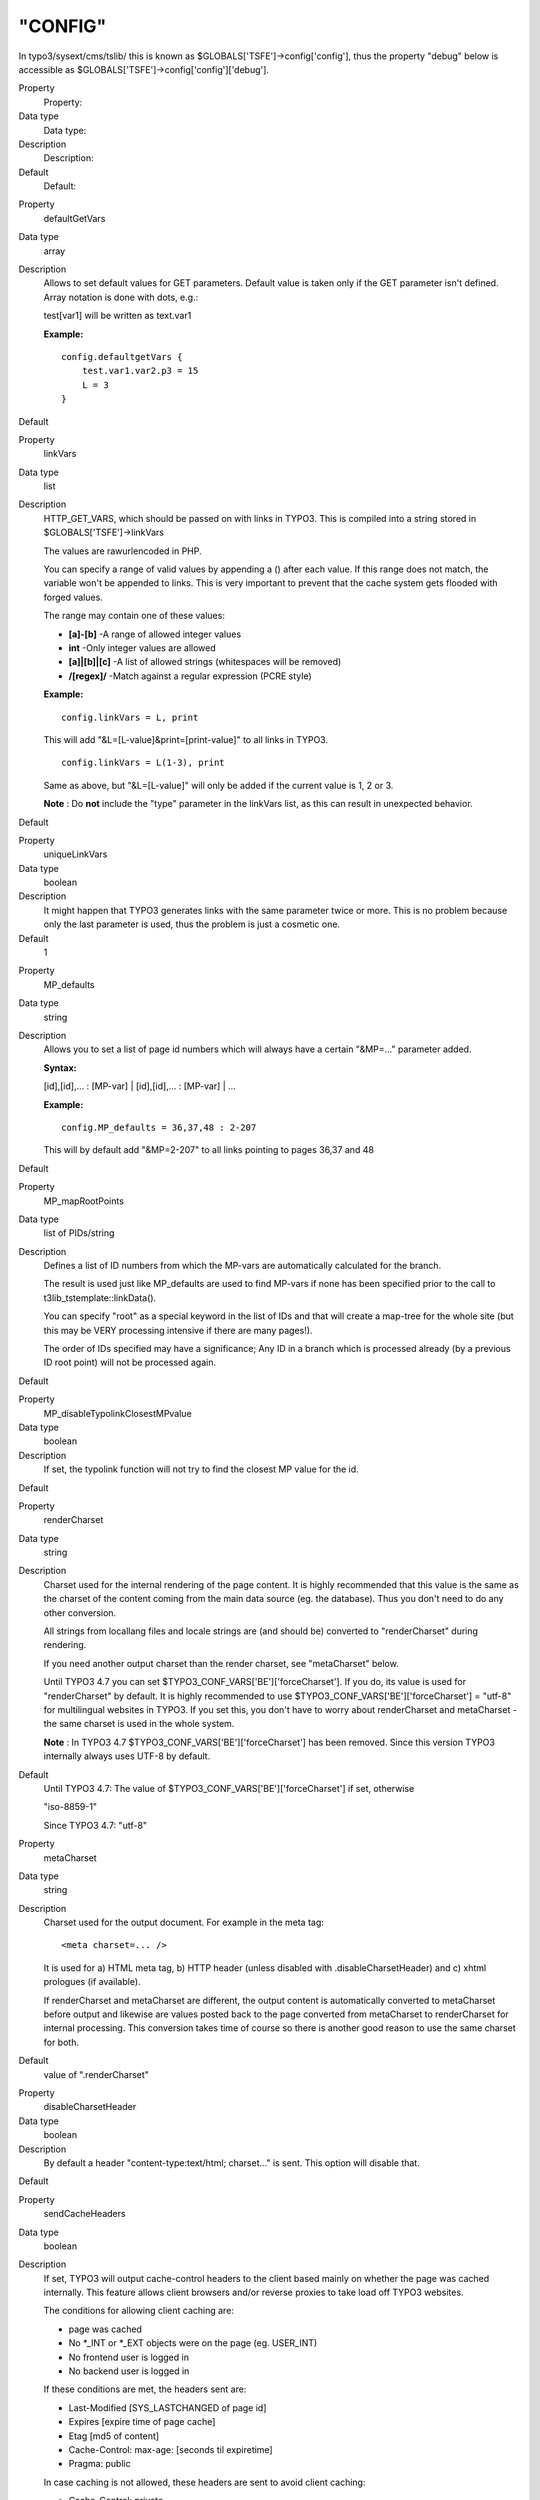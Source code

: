﻿

.. ==================================================
.. FOR YOUR INFORMATION
.. --------------------------------------------------
.. -*- coding: utf-8 -*- with BOM.

.. ==================================================
.. DEFINE SOME TEXTROLES
.. --------------------------------------------------
.. role::   underline
.. role::   typoscript(code)
.. role::   ts(typoscript)
   :class:  typoscript
.. role::   php(code)


"CONFIG"
^^^^^^^^

In typo3/sysext/cms/tslib/ this is known as
$GLOBALS['TSFE']->config['config'], thus the property "debug" below is
accessible as $GLOBALS['TSFE']->config['config']['debug'].

.. ### BEGIN~OF~TABLE ###

.. container:: table-row

   Property
         Property:
   
   Data type
         Data type:
   
   Description
         Description:
   
   Default
         Default:


.. container:: table-row

   Property
         defaultGetVars
   
   Data type
         array
   
   Description
         Allows to set default values for GET parameters. Default value is
         taken only if the GET parameter isn't defined. Array notation is done
         with dots, e.g.:
         
         test[var1] will be written as text.var1
         
         **Example:**
         
         ::
         
            config.defaultgetVars {
                test.var1.var2.p3 = 15
                L = 3
            }
   
   Default


.. container:: table-row

   Property
         linkVars
   
   Data type
         list
   
   Description
         HTTP\_GET\_VARS, which should be passed on with links in TYPO3. This
         is compiled into a string stored in $GLOBALS['TSFE']->linkVars
         
         The values are rawurlencoded in PHP.
         
         You can specify a range of valid values by appending a () after each
         value. If this range does not match, the variable won't be appended to
         links. This is very important to prevent that the cache system gets
         flooded with forged values.
         
         The range may contain one of these values:
         
         - **[a]-[b]** -A range of allowed integer values
         
         - **int** -Only integer values are allowed
         
         - **[a]\|[b]\|[c]** -A list of allowed strings (whitespaces will be
           removed)
         
         - **/[regex]/** -Match against a regular expression (PCRE style)
         
         **Example:**
         
         ::
         
            config.linkVars = L, print
         
         This will add "&L=[L-value]&print=[print-value]" to all links in
         TYPO3.
         
         ::
         
            config.linkVars = L(1-3), print
         
         Same as above, but "&L=[L-value]" will only be added if the current
         value is 1, 2 or 3.
         
         **Note** : Do  **not** include the "type" parameter in the linkVars
         list, as this can result in unexpected behavior.
   
   Default


.. container:: table-row

   Property
         uniqueLinkVars
   
   Data type
         boolean
   
   Description
         It might happen that TYPO3 generates links with the same parameter
         twice or more. This is no problem because only the last parameter is
         used, thus the problem is just a cosmetic one.
   
   Default
         1


.. container:: table-row

   Property
         MP\_defaults
   
   Data type
         string
   
   Description
         Allows you to set a list of page id numbers which will always have a
         certain "&MP=..." parameter added.
         
         **Syntax:**
         
         [id],[id],... : [MP-var] \| [id],[id],... : [MP-var] \| ...
         
         **Example:**
         
         ::
         
            config.MP_defaults = 36,37,48 : 2-207
         
         This will by default add "&MP=2-207" to all links pointing to pages
         36,37 and 48
   
   Default


.. container:: table-row

   Property
         MP\_mapRootPoints
   
   Data type
         list of PIDs/string
   
   Description
         Defines a list of ID numbers from which the MP-vars are automatically
         calculated for the branch.
         
         The result is used just like MP\_defaults are used to find MP-vars if
         none has been specified prior to the call to
         t3lib\_tstemplate::linkData().
         
         You can specify "root" as a special keyword in the list of IDs and
         that will create a map-tree for the whole site (but this may be VERY
         processing intensive if there are many pages!).
         
         The order of IDs specified may have a significance; Any ID in a branch
         which is processed already (by a previous ID root point) will not be
         processed again.
   
   Default


.. container:: table-row

   Property
         MP\_disableTypolinkClosestMPvalue
   
   Data type
         boolean
   
   Description
         If set, the typolink function will not try to find the closest MP
         value for the id.
   
   Default


.. container:: table-row

   Property
         renderCharset
   
   Data type
         string
   
   Description
         Charset used for the internal rendering of the page content. It is
         highly recommended that this value is the same as the charset of the
         content coming from the main data source (eg. the database). Thus you
         don't need to do any other conversion.
         
         All strings from locallang files and locale strings are (and should
         be) converted to "renderCharset" during rendering.
         
         If you need another output charset than the render charset, see
         "metaCharset" below.
         
         Until TYPO3 4.7 you can set $TYPO3\_CONF\_VARS['BE']['forceCharset'].
         If you do, its value is used for "renderCharset" by default. It is
         highly recommended to use $TYPO3\_CONF\_VARS['BE']['forceCharset'] =
         "utf-8" for multilingual websites in TYPO3. If you set this, you don't
         have to worry about renderCharset and metaCharset - the same charset
         is used in the whole system.
         
         **Note** : In TYPO3 4.7 $TYPO3\_CONF\_VARS['BE']['forceCharset'] has
         been removed. Since this version TYPO3 internally always uses UTF-8 by
         default.
   
   Default
         Until TYPO3 4.7: The value of $TYPO3\_CONF\_VARS['BE']['forceCharset']
         if set, otherwise
         
         "iso-8859-1"
         
         Since TYPO3 4.7: "utf-8"


.. container:: table-row

   Property
         metaCharset
   
   Data type
         string
   
   Description
         Charset used for the output document. For example in the meta tag:
         
         ::
         
            <meta charset=... />
         
         It is used for a) HTML meta tag, b) HTTP header (unless disabled with
         .disableCharsetHeader) and c) xhtml prologues (if available).
         
         If renderCharset and metaCharset are different, the output content is
         automatically converted to metaCharset before output and likewise are
         values posted back to the page converted from metaCharset to
         renderCharset for internal processing. This conversion takes time of
         course so there is another good reason to use the same charset for
         both.
   
   Default
         value of ".renderCharset"


.. container:: table-row

   Property
         disableCharsetHeader
   
   Data type
         boolean
   
   Description
         By default a header "content-type:text/html; charset..." is sent. This
         option will disable that.
   
   Default


.. container:: table-row

   Property
         sendCacheHeaders
   
   Data type
         boolean
   
   Description
         If set, TYPO3 will output cache-control headers to the client based
         mainly on whether the page was cached internally. This feature allows
         client browsers and/or reverse proxies to take load off TYPO3
         websites.
         
         The conditions for allowing client caching are:
         
         - page was cached
         
         - No \*\_INT or \*\_EXT objects were on the page (eg. USER\_INT)
         
         - No frontend user is logged in
         
         - No backend user is logged in
         
         If these conditions are met, the headers sent are:
         
         - Last-Modified [SYS\_LASTCHANGED of page id]
         
         - Expires [expire time of page cache]
         
         - Etag [md5 of content]
         
         - Cache-Control: max-age: [seconds til expiretime]
         
         - Pragma: public
         
         In case caching is not allowed, these headers are sent to avoid client
         caching:
         
         - Cache-Control: private
         
         Notice that enabling the browser caches means you have to consider how
         log files are written. Because when a page is cached on the client it
         will not invoke a request to the webserver, thus not writing the
         request to the log. There should be ways to circumvent these problems
         but they are outside the domain of TYPO3 in any case.
         
         **Tip:** Enabling cache-control headers might confuse editors seeing
         old content served from the browser cache. "Shift-Reload" will bypass
         both browser- and reverse-proxy caches and even make TYPO3 regenerate
         the page. Teach them that trick!
         
         Thanks to Ole Tange, www.forbrug.dk for co-authoring this feature.
   
   Default


.. container:: table-row

   Property
         sendCacheHeaders\_onlyWhenLoginDeniedInBranch
   
   Data type
         boolean
   
   Description
         If this is set, then cache-control headers allowing client caching is
         sent only if user-logins are disabled for the branch. This feature
         makes it easier to manage client caching on sites where you have a
         mixture of static pages and dynamic sections with user logins.
         
         The background problem is this: In TYPO3 the same URL can show
         different content depending on whether a user is logged in or not. If
         a user is logged in, cache-headers will never allow client caching.
         But if the same URL was visited without a login prior to the login
         (allowing caching) the user will still see the page from cache when
         logged in (and so thinks he is not logged in anyway)! The only general
         way to prevent this is to have a different URL for pages when users
         are logged in (which the extension "realurl" can accomplish).
         
         Another way to solve the problem is using this option in combination
         with disabling and enabling logins in various sections of the site. In
         the page records ("Advanced" page types) you can disable frontend user
         logins for branches of the page tree. Since many sites only needs the
         login in a certain branch of the page tree, disabling it in all other
         branches makes it much easier to use cache-headers in combination with
         logins; Cache-headers should simply be sent when logins are not
         allowed and never be send when logins are allowed! Then there will
         never be problems with logins and same-URLs.
   
   Default


.. container:: table-row

   Property
         additionalHeaders
   
   Data type
         strings divided by "\|"
   
   Description
         This property can be used to define additional HTTP headers. Separate
         each header with a vertical line "\|".
         
         **Examples:**
         
         Content-type: text/vnd.wap.wml
         
         (this will send a content-header for a WAP-site)
         
         Content-type: image/gif \| Expires: Mon, 25 Jul 2011 05:00:00 GMT
         
         (this will send a content-header for a GIF-file and an Expires header)
         
         Location: www.typo3.com
         
         (This redirects the page to `www.typo3.com <http://www.typo3.com/>`_ )
         
         By default TYPO3 sends a "Content-Type" header with the defined
         encoding, unless this is disabled using config.disableCharsetHeader
         (see above). It then sends cache headers, if configured (see above).
         Then come the additional headers, plus finally a "Content-Length"
         header, if enabled (see below).
   
   Default


.. container:: table-row

   Property
         enableContentLengthHeader
   
   Data type
         boolean
   
   Description
         If set, a header "content-length: [bytes of content]" is sent.
         
         If a PHP\_SCRIPT\_EXT object is detected on the page or if the Backend
         user is logged in, this is disabled. The reason is that the content
         length header cannot include the length of these objects and the
         content-length will cut of the length of the document in some
         browsers.
   
   Default


.. container:: table-row

   Property
         doctype
   
   Data type
         string
   
   Description
         If set, then a document type declaration (and an XML prologue) will be
         generated. The value can either be a complete doctype or one of the
         following keywords:
         
         " **xhtml\_trans** " for the XHTML 1.0 Transitional doctype.
         
         " **xhtml\_frames** " for the XHTML 1.0 Frameset doctype.
         
         " **xhtml\_strict** " for the XHTML 1.0 Strict doctype.
         
         " **xhtml\_basic** " for the XHTML basic doctype.
         
         " **xhtml\_11** " for the XHTML 1.1 doctype.
         
         " **xhtml+rdfa\_10** " for the XHTML+RDFa 1.0 doctype.
         
         " **xhtml\_2** " for the XHTML 2 doctype.
         
         " **html5** " for the HTML5 doctype.
         
         " **none** " for NO doctype at all.
         
         **Note** : In TYPO3 4.4 the keyword for HTML5 was "html\_5". This
         spelling was deprecated since TYPO3 4.5 and has been removed in TYPO3
         4.7.
         
         Note that the keywords also change the way TYPO3 generates some of the
         XHTML tags to ensure valid XML. If you set doctype to a string, then
         you must also set config.xhtmlDoctype(see below).
         
         See "config.htmlTag\_setParams" and "config.htmlTag\_langKey" for more
         details on the effect on the html tag.
         
         Default is the HTML 4 Transitional doctype:
         
         <!DOCTYPE html
         
         PUBLIC "-//W3C//DTD HTML 4.0 Transitional//EN">
   
   Default


.. container:: table-row

   Property
         doctypeSwitch
   
   Data type
         boolean / string
   
   Description
         If set, the order of <?xml...> and <!DOCTYPE...> will be reversed.
         This is needed for MSIE to be standards compliant with XHTML.
         
         **Background:**
         
         By default TYPO3 outputs the XML/DOCTYPE in compliance with the
         standards of XHTML. However a browser like MSIE will still run in
         "quirks-mode" unless the <?xml> and <DOCTYPE> tags are ordered
         opposite. But this breaks CSS validation...
         
         With this option designers can decide for themselves what they want
         then.
         
         If you want to check the compatibility-mode of your webbrowser you can
         do so with a simple JavaScript that can be inserted on a TYPO3 page
         like this:
         
         ::
         
            page.headerData.1 = TEXT
            page.headerData.1.value = <script>alert(document.compatMode);</script>
         
         If your browser has detected the DOCTYPE correctly it will report
         "CSS1Compat"
         
         If you are not running in compliance mode you will get some other
         message. MSIE will report "BackCompat" for instance - this means it
         runs in quirks-mode, supporting all the old "browser-bugs".
   
   Default


.. container:: table-row

   Property
         xhtmlDoctype
   
   Data type
         string
   
   Description
         Sets the document type for the XHTML version of the generated page.
         
         If config.doctype is set to a string then config.xhtmlDoctype must be
         set to one of these keywords:
         
         " **xhtml\_trans** " for XHTML 1.0 Transitional doctype.
         
         " **xhtml\_frames** " for XHTML 1.0 Frameset doctype.
         
         " **xhtml\_strict** " for XHTML 1.0 Strict doctype.
         
         " **xhtml\_basic** " for XHTML basic doctype.
         
         " **xhtml\_11** " for XHTML 1.1 doctype.
         
         " **xhtml\_2** " for XHTML 2 doctype.
         
         This is an example to use MathML 2.0 in an XHTML 1.1 document:
         
         ::
         
            config.doctype (
            <!DOCTYPE html
            PUBLIC "-//W3C//DTD XHTML 1.1 plus MathML 2.0//EN"
            "http://www.w3.org/Math/DTD/mathml2/xhtml-math11-f.dtd">
            )
            config.xhtmlDoctype = xhtml_11
         
         Default:
         
         same as config.doctype if set to a keyword
   
   Default


.. container:: table-row

   Property
         xmlprologue
   
   Data type
         string
   
   Description
         If empty (not set) then the default XML 1.0 prologue is set, when the
         doctype is set to a known keyword (eg xhtml\_11):
         
         ::
         
            <?xml version="1.0" encoding="[config.renderCharset]">
         
         If set to one of the know keywords then a standard prologue will be
         set:
         
         " **xml\_10** "XML 1.0 prologue (see above)
         
         " **xml\_11** "XML 1.1 prologue
         
         If " **none** " then the default XML prologue is not set.
         
         Any other string is used as the XML prologue itself.
   
   Default


.. container:: table-row

   Property
         htmlTag\_setParams
   
   Data type
         string
   
   Description
         Sets the attributes for the <html> tag on the page. If you set
         "config.doctype" to a keyword enabling XHTML then some attributes are
         already set. This property allows you to override any preset
         attributes with your own content if needed.
         
         **Special:** If you set it to "none" then no attributes will be set at
         any event.
         
         **Example:**
         
         ::
         
            config.htmlTag_setParams = xmlns="http://www.w3.org/1999/xhtml" xml:lang="en-US"
   
   Default


.. container:: table-row

   Property
         htmlTag\_stdWrap
   
   Data type
         ->stdWrap
   
   Description
         (Since TYPO3 4.7) Modify the whole <html> tag with stdWrap
         functionality. This can be used to extend or override this tag.
   
   Default


.. container:: table-row

   Property
         namespaces
   
   Data type
         array of strings
   
   Description
         This property enables you to add xml namespaces (xmlns) to the <html>
         tag. This is especially useful if you want to add RDFa or microformats
         to your html.
         
         **Example:**
         
         ::
         
            config.namespaces.dc = http://purl.org/dc/elements/1.1/
            config.namespaces.foaf = http://xmlns.com/foaf/0.1/
         
         This configuration will result in an <html> tag like
         
         ::
         
            <html xmlns:dc="http://purl.org/dc/elements/1.1/" xmlns:foaf="http://xmlns.com/foaf/0.1/">
   
   Default


.. container:: table-row

   Property
         htmlTag\_langKey
   
   Data type
         string
   
   Description
         Allows you to set the language value for the attributes "xml:lang" and
         "lang" in the <html> tag (when using "config.doctype = xhtml\*").
         
         The values must follow the format specified in `IETF RFC 3066
         <http://www.ietf.org/rfc/rfc3066.txt>`_
         
         **Example:**
         
         ::
         
            config.htmlTag_langKey = en-US
   
   Default
         en


.. container:: table-row

   Property
         htmlTag\_dir
   
   Data type
         string
   
   Description
         Sets text direction for whole document (useful for display of Arabic,
         Hebrew pages).
         
         Basically the value becomes the attribute value of "dir" for the
         <html> tag.
         
         **Values:**
         
         rtl = Right-To-Left (for Arabic / Hebrew)
         
         ltr = Left-To-Right (Default for other languages)
         
         **Example:**
         
         ::
         
            config.htmlTag_dir = rtl
   
   Default


.. container:: table-row

   Property
         disableImgBorderAttr
   
   Data type
         boolean
   
   Description
         Returns the 'border' attribute for an <img> tag only if the doctype is
         not xhtml\_strict, xhtml\_11 or xhtml\_2 or if the config parameter
         'disableImgBorderAttr' is not set
   
   Default


.. container:: table-row

   Property
         ATagParams
   
   Data type
         *<A>-params*
   
   Description
         Additional parameters to all links in TYPO3 (excluding menu-links)
         
         **Example:**
         
         To blur links, insert:
         
         ::
         
            onFocus="blurLink(this)"
   
   Default


.. container:: table-row

   Property
         setJS\_openPic
   
   Data type
         boolean
   
   Description
         If set, the openPic JavaScript function is forced to be included
   
   Default


.. container:: table-row

   Property
         setJS\_mouseOver
   
   Data type
         boolean
   
   Description
         If set, the over() and out() JavaScript functions are forced to be
         included
   
   Default


.. container:: table-row

   Property
         removeDefaultJS
   
   Data type
         boolean / string
   
   Description
         If set, the default JavaScript in the header will be removed.
         
         The default JavaScript is the blurLink function and browser detection
         variables.
         
         **Special case:** if the value is " **external** " then the default
         JavaScript is written to a temporary file and included from that file.
         See "inlineStyle2TempFile" below.
         
         Depends on the compatibility mode (see Tools>Install>Update wizard):
         
         *compatibility mode < 4.0: 0*
         
         *compatibility mode >= 4.0: 1*
         
         **Examples:**
         
         ::
         
            config.removeDefaultJS = external
            config.removeDefaultJS = 1
   
   Default


.. container:: table-row

   Property
         removeDefaultCss
   
   Data type
         boolean
   
   Description
         (Since TYPO3 4.6) Remove CSS generated by \_CSS\_DEFAULT\_STYLE
         configuration of extensions.
   
   Default


.. container:: table-row

   Property
         minifyJS
   
   Data type
         boolean
   
   Description
         If set, inline or externalized (see removeDefaultJS above) JavaScript
         will be minified. Minification will remove all excess space and will
         cause faster page loading. Together with removeDefaultJS = external it
         will significantly lower web site traffic.
         
         The default value depends on the compatibility mode (see
         Tools>Install>Update wizard):
         
         *compatibility mode < 4.0: 0*
         
         *compatibility mode >= 4.0: 1*
         
         **Example:**
         
         ::
         
            config.minifyJS = 1
         
         **Note** : JavaScript in external files in the FE will only be
         minified, if a compression handler is registered using
         $GLOBALS['TYPO3\_CONF\_VARS']['FE']['jsCompressHandler'].
         
         **Example:**
         
         ::
         
            $GLOBALS['TYPO3_CONF_VARS']['FE']['jsCompressHandler'] = t3lib_extMgm::extPath($_EXTKEY) . 'Classes/class.tx_myext_jsCompressHandler.php:tx_myext_jsCompressHandler->minifyJs';
         
         **Note:** This property is deprecated and will be removed with TYPO3
         6.0! Use config.compressJs instead.
   
   Default


.. container:: table-row

   Property
         compressJs
   
   Data type
         boolean
   
   Description
         (Since TYPO3 4.6) Enabling this option together with
         $TYPO3\_CONF\_VARS['FE']['compressionLevel'] in the Install Tool
         delivers Frontend JavaScript files using GZIP compression.
         
         This can significantly reduce file sizes of linked JavaScript files
         and thus decrease loading times.
         
         Please note that this requires .htaccess to be adjusted, as otherwise
         the files will not be readable by the user agent. Please see the
         description of $TYPO3\_CONF\_VARS['FE']['compressionLevel'] in the
         Install Tool.
         
         **Example:**
         
         ::
         
            config.compressJs = 1
         
         **Note:** TYPO3 comes with a built-in compression handler, but you can
         also register your own one using
         $GLOBALS['TYPO3\_CONF\_VARS']['FE']['jsCompressHandler'].
         
         **Example:**
         
         ::
         
            $GLOBALS['TYPO3_CONF_VARS']['FE']['jsCompressHandler'] = t3lib_extMgm::extPath($_EXTKEY) . 'Classes/class.tx_myext_jsCompressHandler.php:tx_myext_jsCompressHandler->compressJs';
   
   Default


.. container:: table-row

   Property
         minifyCSS
   
   Data type
         boolean
   
   Description
         Setting this option will activate CSS minification.
         
         **Example:**
         
         ::
         
            config.minifyCSS = 1
         
         **Note** : CSS in external files in the FE will only be minified, if a
         compression handler is registered using
         $GLOBALS['TYPO3\_CONF\_VARS']['FE']['cssCompressHandler'].
         
         **Example:**
         
         ::
         
            $GLOBALS['TYPO3_CONF_VARS']['FE']['cssCompressHandler'] = t3lib_extMgm::extPath($_EXTKEY) . 'Classes/class.tx_myext_cssCompressHandler.php:tx_myext_cssCompressHandler->minifyCss';
         
         **Note:** This property is deprecated and will be removed with TYPO3
         6.0! Use config.compressCss instead.
   
   Default


.. container:: table-row

   Property
         compressCss
   
   Data type
         boolean
   
   Description
         (Since TYPO3 4.6) If set, CSS files will be minified and compressed.
         
         Minification will remove all excess space. The more significant
         compression step (using gzip compression) requires
         $TYPO3\_CONF\_VARS['FE']['compressionLevel'] to be enabled in the
         Install Tool. For this to work you also need to activate the gzip-
         related compressionLevel options in .htaccess, as otherwise the
         compressed files will not be readable by the user agent.
         
         **Example:**
         
         ::
         
            config.compressCss = 1
         
         **Note:** TYPO3 comes with a built-in compression handler, but you can
         also register your own one using
         $GLOBALS['TYPO3\_CONF\_VARS']['FE']['cssCompressHandler'].
         
         **Example:**
         
         ::
         
            $GLOBALS['TYPO3_CONF_VARS']['FE']['cssCompressHandler'] = t3lib_extMgm::extPath($_EXTKEY) . 'Classes/class.tx_myext_cssCompressHandler.php:tx_myext_cssCompressHandler->compressCss';
   
   Default


.. container:: table-row

   Property
         concatenateJsAndCss
   
   Data type
         boolean
   
   Description
         Setting config.concatenateJsAndCss bundles JS and CSS files in the FE.
         
         **Example:**
         
         ::
         
            config.concatenateJsAndCss = 1
         
         **Note** : There are no default concatenation handlers, which could do
         the concatenation. A custom concatenation handler must be provided and
         registered using
         $GLOBALS['TYPO3\_CONF\_VARS']['FE']['concatenateHandler'].
         
         **Example:**
         
         ::
         
            $GLOBALS['TYPO3_CONF_VARS']['FE']['concatenateHandler'] = t3lib_extMgm::extPath($_EXTKEY) . 'Classes/class.tx_myext_concatenateHandler.php:tx_myext_concatenateHandler->concatenateFiles';
         
         **Note:** This property is deprecated and will be removed with TYPO3
         6.0! Use config.concatenateJs and config.concatenateCss instead.
   
   Default
         0


.. container:: table-row

   Property
         concatenateJs
   
   Data type
         boolean
   
   Description
         (Since TYPO3 4.6) Setting config.concatenateJs merges JavaScript files
         referenced in the Frontend together.
         
         **Example:**
         
         ::
         
            config.concatenateJs = 1
         
         **Note:** TYPO3 comes with a built-in concatenation handler, but you
         can also register your own one using
         $GLOBALS['TYPO3\_CONF\_VARS']['FE']['jsConcatenateHandler'].
         
         **Example:**
         
         ::
         
            $GLOBALS['TYPO3_CONF_VARS']['FE']['jsConcatenateHandler'] = t3lib_extMgm::extPath($_EXTKEY) . 'Classes/class.tx_myext_jsConcatenateHandler.php:tx_myext_jsConcatenateHandler->concatenateJs';
   
   Default


.. container:: table-row

   Property
         concatenateCss
   
   Data type
         boolean
   
   Description
         (Since TYPO3 4.6) Setting config.concatenateCss merges Stylesheet
         files referenced in the Frontend together.
         
         **Example:**
         
         ::
         
            config.concatenateCss = 1
         
         **Note:** TYPO3 comes with a built-in concatenation handler, but you
         can also register your own one using
         $GLOBALS['TYPO3\_CONF\_VARS']['FE']['cssConcatenateHandler'].
         
         **Example:**
         
         ::
         
            $GLOBALS['TYPO3_CONF_VARS']['FE']['cssConcatenateHandler'] = t3lib_extMgm::extPath($_EXTKEY) . 'Classes/class.tx_myext_cssConcatenateHandler.php:tx_myext_cssConcatenateHandler->concatenateCss';
   
   Default


.. container:: table-row

   Property
         inlineStyle2TempFile
   
   Data type
         boolean
   
   Description
         If set, the inline styles TYPO3 controls in the core are written to a
         file, typo3temp/stylesheet\_[hashstring].css, and the header will only
         contain the link to the stylesheet.
         
         The file hash is based solely on the content of the styles.
         
         Depends on the compatibility mode (see Tools>Install>Update wizard):
         
         *compatibility mode < 4.0: 0*
         
         *compatibility mode >= 4.0: 1*
         
         **Example:**
         
         ::
         
            config.inlineStyle2TempFile = 1
   
   Default


.. container:: table-row

   Property
         meaningfulTempFilePrefix
   
   Data type
         integer
   
   Description
         If > 0 TYPO3 will try to create a meaningful prefix of the given
         length for the temporary image files.
         
         This works with GIFBUILDER files (using content from the GIFBUILDER
         TEXT objects as a base for the prefix), menus (using the title of the
         menu item) and scaled images (using the original filename base).
   
   Default


.. container:: table-row

   Property
         ftu
   
   Data type
         boolean
   
   Description
         If set, the "&ftu=...." GET-fallback identification is inserted.
         
         "&ftu=[hash]" is always inserted in the links on the first page a user
         hits. If it turns out in the next hit that the user has cookies
         enabled, this variable is not set anymore as the cookies does the job.
         If no cookies is accepted the "ftu" remains set for all links on the
         site and thereby we can still track the user.
         
         **You should not set this feature if grabber-spiders like Teleport are
         going to grab your site!**
         
         **You should not set this feature if you want search-engines to index
         your site (in conjunction with the simulateStaticDocuments feature!)**
         
         You can also ignore this feature if you're certain, website users will
         use cookies.
         
         "ftu" means fe\_typo\_user ("fe" is "frontend").
   
   Default
         false


.. container:: table-row

   Property
         mainScript
   
   Data type
         string
   
   Description
         This lets you specify an alternative "mainScript" which is the
         document that TYPO3 expects to be the default doc. This is used in
         form-tags and other places where TYPO3 needs to refer directly to the
         main-script of the application
   
   Default
         index.php


.. container:: table-row

   Property
         pageGenScript
   
   Data type
         resource
   
   Description
         Alternative page generation script for applications using
         index\_ts.php for initialization, caching, stating and so on. This
         script is included in the global scope of index\_ts.php-script and
         thus you may include libraries here. Always use include\_once for
         libraries.
         
         Remember not to output anything from such an included script.  **All
         content must be set into $TSFE->content.** Take a look at
         typo3/sysext/cms/tslib/pagegen.php
         
         **NOTE:** This option is ignored if
         
         ::
         
            $TYPO3_CONF_VARS['FE']['noPHPscriptInclude'] = 1;
         
         is set in localconf.php.
   
   Default
         typo3/sysext/cms/tslib/pagegen.php


.. container:: table-row

   Property
         debug
   
   Data type
         boolean
   
   Description
         If set any debug-information in the TypoScript code is output.
         Currently this applies only to the menu-objects
   
   Default


.. container:: table-row

   Property
         message\_page\_is\_being\_generated
   
   Data type
         string
   
   Description
         Alternative HTML message that appears if a page is being generated.
         
         Normally when a page is being generated a temporary copy is stored in
         the cache-table with an expire-time of 30 seconds.
         
         It is possible to use some keywords that are replaced with the
         corresponding values. Possible keywords are: ###TITLE###,
         ###REQUEST\_URI###
   
   Default


.. container:: table-row

   Property
         message\_preview
   
   Data type
         string
   
   Description
         Alternative message in HTML that appears when the preview function is
         active!
   
   Default


.. container:: table-row

   Property
         message\_preview\_workspace
   
   Data type
         string
   
   Description
         Alternative message in HTML that appears when the preview function is
         active in a draft workspace. You can use sprintf() placeholders for
         Workspace title (first) and number (second).
         
         **Examples:**
         
         ::
         
            config.message_preview_workspace = <div class="previewbox">Displaying workspace named "%s" (number %s)!</div>
            config.message_preview_workspace = <div class="previewbox">Displaying workspace number %2$s named "%1$s"!</div>
   
   Default


.. container:: table-row

   Property
         disablePreviewNotification
   
   Data type
         boolean
   
   Description
         Disables the "preview" notification box completely.
   
   Default
         0


.. container:: table-row

   Property
         locale\_all
   
   Data type
         string
   
   Description
         PHP: setlocale("LC\_ALL", [value]);
         
         value-examples: deutsch, de\_DE, danish, portuguese, spanish, french,
         norwegian, italian. See www.php.net for other value. Also on linux,
         look at /usr/share/locale/
         
         TSFE->localeCharset is intelligently set to the assumed charset of the
         locale strings. This is used in stdWrap.strftime to convert locale
         strings to the renderCharset of the frontend.
         
         **Example:**
         
         This will render dates in danish made with stdWrap/strftime:
         
         ::
         
            locale_all = danish
            locale_all = da_DK
   
   Default


.. container:: table-row

   Property
         sword\_standAlone
   
   Data type
         boolean
   
   Description
         Used by the parseFunc-substitution of search Words (sword):
         
         If set, the words MUST be surrounded by whitespace in order to be
         marked up.
   
   Default


.. container:: table-row

   Property
         sword\_noMixedCase
   
   Data type
         boolean
   
   Description
         Used by the parseFunc-substitution of search Words (sword):
         
         If set, the words MUST be the exact same case as the search word was.
   
   Default


.. container:: table-row

   Property
         intTarget
   
   Data type
         target
   
   Description
         Default internal target. Used by typolink if no target is set
   
   Default


.. container:: table-row

   Property
         extTarget
   
   Data type
         target
   
   Description
         Default external target. Used by typolink if no extTarget is set
   
   Default
         \_top


.. container:: table-row

   Property
         fileTarget
   
   Data type
         target
   
   Description
         Default file link target. Used by typolink if no fileTarget is set.
   
   Default


.. container:: table-row

   Property
         spamProtectEmailAddresses
   
   Data type
         "ascii" /
         
         -10 to 10
   
   Description
         If set, then all email addresses in typolinks will be encrypted so
         spam
         
         bots cannot detect them.
         
         If you set this value to a number, then the encryption is simply an
         
         offset of character values. If you set this value to "-2" then all
         
         characters will have their ASCII value offset by "-2". To make this
         
         possible, a little JavaScript code is added to every generated web
         page!
         
         (It is recommended to set the value in the range from -5 to 1 since
         setting it to >= 2 means a "z" is converted to "\|" which is a special
         character in TYPO3 tables syntax – and that might confuse columns in
         tables. Now hardcoded range)
         
         Alternatively you can set this value to the keyword "ascii". This way
         every
         
         character of the "mailto:" address will be translated to a Unicode
         HTML
         
         notation. Have a look at the example to see how this works.
         
         Example:
         
         mailto:a@b.c will be converted to
         
         mailto:&#97;&#64;&#98;&#46;&#99;
         
         The big advantage of this method is that it doesn't need any
         JavaScript!
   
   Default


.. container:: table-row

   Property
         spamProtectEmailAddresses\_atSubst
   
   Data type
         string
   
   Description
         Substitute label for the at-sign (@).
   
   Default
         (at)


.. container:: table-row

   Property
         spamProtectEmailAddresses\_lastDotSubst
   
   Data type
         string
   
   Description
         Substitute label for the last dot in the email address.
         
         Example: (dot)
   
   Default
         Default: . ( <= just a simple dot)


.. container:: table-row

   Property
         forceTypeValue
   
   Data type
         int
   
   Description
         Force the &type value of all TYPO3 generated links to a specific value
         (except if overruled by local forceTypeValue values).
         
         Useful if you run a template with special content at - say &type=95 -
         but still wants to keep your targets neutral. Then you set your
         targets to blank and this value to the type value you wish.
   
   Default


.. container:: table-row

   Property
         frameReloadIfNotInFrameset
   
   Data type
         boolean
   
   Description
         If set, then the current page will check if the page object name (e.g.
         "page" or "frameset") exists as "parent.[name]" (e.g. "parent.page")
         and if not the page will be reloaded in top frame. This secures that
         links from search engines to pages inside a frameset will load the
         frameset.
         
         Works only with type-values different from zero.
   
   Default


.. container:: table-row

   Property
         jumpurl\_enable
   
   Data type
         boolean
   
   Description
         jumpUrl is a concept where external links are redirected from the
         index\_ts.php script, which first logs the URL. This feature is only
         interesting if "config.sys\_stat" is used.
   
   Default
         0


.. container:: table-row

   Property
         jumpurl\_mailto\_disable
   
   Data type
         boolean
   
   Description
         Disables the use of jumpUrl when linking to email-adresses.
   
   Default
         0


.. container:: table-row

   Property
         compensateFieldWidth
   
   Data type
         double
   
   Description
         this floating point value will be used by the FORMS cObject to
         compensate the length of the form fields text and input.
         
         This feature is useful, if the page-option "smallFormFields" is set.
         In that case Netscape renders form fields much longer than IE. If you
         want the two browsers to display the same size form fields, use a
         value of approx "0.6" for netscape-browsers.
         
         **Example:**
         
         ::
         
            [browser = netscape]
              config.compensateFieldWidth = 0.6
            [global]
         
         This option may be overridden in the FORMS-cObject.
   
   Default


.. container:: table-row

   Property
         includeLibrary
   
   Data type
         resource
   
   Description
         This includes a PHP file.
   
   Default


.. container:: table-row

   Property
         incT3Lib\_htmlmail
   
   Data type
         boolean
   
   Description
         Include t3lib/class.t3lib\_htmlmail.php
   
   Default


.. container:: table-row

   Property
         lockFilePath
   
   Data type
         string
   
   Description
         This is used to lock paths to be "inside" this path.
         
         Used by "filelist" in stdWrap
   
   Default
         fileadmin/


.. container:: table-row

   Property
         noScaleUp
   
   Data type
         boolean
   
   Description
         Normally images are scaled to the size specified via TypoScript. This
         also forces small images to be scaled to a larger size. This is not
         always a good thing.
         
         If this property is set, images are  **not** allowed to be scaled up
         in size. This parameter clears the $this->mayScaleUp var of the class
         t3lib\_stdgraphics (often "gifbuilder").
   
   Default


.. container:: table-row

   Property
         USERNAME\_substToken
   
   Data type
         string
   
   Description
         The is the token used on the page, which should be substituted with
         the current username IF a front-end user is logged in! If no login,
         the substitution will not happen.
   
   Default
         <!--###USERNAME###-->


.. container:: table-row

   Property
         USERUID\_substToken
   
   Data type
         string
   
   Description
         The is the token used on the page, which should be substituted with
         the current users UID IF a front-end user is logged in! If no login,
         the substitution will not happen.
         
         This value has no default value and only if you specify a value for
         this token will a substitution process take place.
   
   Default


.. container:: table-row

   Property
         cache\_period
   
   Data type
         int, seconds
   
   Description
         The number of second a page may remain in cache.
         
         This value is overridden by the value set in the page-record
         (field="cache\_timeout") if this value is greater than zero.
   
   Default
         86400 (=24H)


.. container:: table-row

   Property
         cache
   
   Data type
         array
   
   Description
         (Since TYPO3 4.6) Determine the maximum cache lifetime of a page.
         
         The maximum cache lifetime of a page can not only be determined by the
         start and stop times of content elements on the page itself, but also
         by arbitrary records on any other page. However, the page has to be
         configured so that TYPO3 knows the start and stop times of which
         records to include. Otherwise, the cache entry will be used although a
         start/stop date already passed by.
         
         To include records of type <tablename> on page <pid> into the cache
         lifetime calculation of page <page-id>, add the following TypoScript:
         
         config.cache.<page-id> = <tablename>:<pid>
         
         Multiple record sources can be added as comma-separated list, see the
         examples.
         
         You can use the keyword "all" instead of a <page-id> to consider
         records for the cache lifetime of all pages.
         
         **Examples:**
         
         ::
         
            config.cache.10 = fe_users:2
         
         This includes the fe\_users records on page 2 in the cache lifetime
         calculation for page 10.
         
         ::
         
            config.cache.10 = fe_users:2,tt_news:11
         
         This includes records from multiple sources, namely the fe\_users
         records on page 2 and the tt\_news records on page 11.
         
         ::
         
            config.cache.all = fe_users:2
         
         Consider the fe\_user records on page 2 for the cache lifetime of all
         pages.
   
   Default


.. container:: table-row

   Property
         cache\_clearAtMidnight
   
   Data type
         boolean
   
   Description
         With this setting the cache always expires at midnight of the day, the
         page is scheduled to expire.
   
   Default
         false


.. container:: table-row

   Property
         no\_cache
   
   Data type
         boolean
   
   Description
         If this is set to true, the page will not be cached. If set to false,
         it's ignored. Other parameters may have set it to true of other
         reasons.
   
   Default
         -


.. container:: table-row

   Property
         disableAllHeaderCode
   
   Data type
         boolean
   
   Description
         If this is set, none of the features of the PAGE-object is processed
         and the content of the page will be the result of the cObject array
         (1,2,3,4...) of the PAGE-object. This means that the result of the
         cObject should include everything from the <HTML> .... to the </HTML>
         tag!
         
         Use this feature in templates supplying other content-types than HTML.
         That could be an image or a WAP-page!
   
   Default
         false


.. container:: table-row

   Property
         disablePageExternalUrl
   
   Data type
         boolean
   
   Description
         If set, pages with doktype "External Url" will not trigger jumpUrl in
         TSFE. This may help you to have external urls open inside you
         framesets.
   
   Default


.. container:: table-row

   Property
         stat
   
   Data type
         boolean
   
   Description
         Enable stat logging at all.
   
   Default
         true


.. container:: table-row

   Property
         stat\_typeNumList
   
   Data type
         int/list
   
   Description
         List of pagetypes that should be registered in the statistics table,
         sys\_stat.
         
         If no types are listed, all types are logged.
         
         Default is "0,1" which normally logs all hits on framesets and hits on
         content keeping pages. Of course this depends on the template design.
   
   Default
         0,1


.. container:: table-row

   Property
         stat\_excludeBEuserHits
   
   Data type
         boolean
   
   Description
         If set a page hit is not logged if a user is logged in into TYPO3.
   
   Default
         false


.. container:: table-row

   Property
         stat\_excludeIPList
   
   Data type
         list of strings
   
   Description
         If the REMOTE\_ADDR is in the list of IP-addresses, it's also not
         logged.
         
         Can use wildcard, e.g. "192.168.1.\*"
   
   Default


.. container:: table-row

   Property
         stat\_mysql
   
   Data type
         boolean
   
   Description
         Enable logging to the MySQL table sys\_stat.
   
   Default
         false


.. container:: table-row

   Property
         stat\_apache
   
   Data type
         boolean
   
   Description
         Enable logging to the log file "stat\_apache\_logfile"
   
   Default
         false


.. container:: table-row

   Property
         stat\_apache\_logfile
   
   Data type
         filename
   
   Description
         This defines the name of the log file where TYPO3 writes an Apache-
         style logfile to. The location of the directory is defined by
         $TYPO3\_CONF\_VARS['FE']['logfile\_dir'] which must exist and be
         writable. It can be relative (to PATH\_site) or absolute, but in any
         case it must be within the regular allowed paths of TYPO3 (meaning for
         absolute paths that it must be within the "lockRootPath" set up in
         $TYPO3\_CONF\_VARS).
         
         It is also possible to use date markers in the filename as they are
         provided by the PHP function strftime(). This will enable a natural
         rotation of the log files.
         
         **Example:**
         
         ::
         
            config.stat_apache_logfile = typo3_%Y%m%d.log
         
         This will create daily log files (e.g. typo3\_20060321.log).
   
   Default


.. container:: table-row

   Property
         stat\_apache\_pagenames
   
   Data type
         string
   
   Description
         The "pagename" simulated for apache.
         
         Default: "[path][title]--[uid].html"
         
         Codes:
         
         [title] = inserts title, no special characters and shortened to 30
         chars.
         
         [uid] = the id
         
         [alias] = any alias
         
         [type] = the type (typeNum)
         
         [path] = the path of the page
         
         [request\_uri] = inserts the REQUEST\_URI server value (useful with
         RealUrl for example)
   
   Default


.. container:: table-row

   Property
         stat\_apache\_notExtended
   
   Data type
         boolean
   
   Description
         If true the log file is NOT written in Apache extended format
   
   Default


.. container:: table-row

   Property
         stat\_apache\_noHost
   
   Data type
         boolean
   
   Description
         If true the HTTP\_HOST is - if available - NOT inserted instead of the
         IP-address
   
   Default


.. container:: table-row

   Property
         stat\_apache\_niceTitle
   
   Data type
         boolean / string
   
   Description
         If set, the URL will be transliterated from the renderCharset to ASCII
         (e.g ä => ae, à => a, &#945; "alpha" => a), which yields nice and
         readable page titles in the log. All non-ASCII characters that cannot
         be converted will be changed to underscores.
         
         If set to "utf-8", the page title will be converted to UTF-8 which
         results
         
         in even more readable titles, if your log analyzing software supports
         it.
   
   Default


.. container:: table-row

   Property
         stat\_apache\_noRoot
   
   Data type
         boolean
   
   Description
         If set, the root part (level 0) of the path will be removed from the
         path. This makes a shorter name in case you have only a redundant part
         like "home" or "my site".
   
   Default


.. container:: table-row

   Property
         stat\_titleLen
   
   Data type
         int 1-100
   
   Description
         The length of the page names in the path written to log file/database
   
   Default
         20


.. container:: table-row

   Property
         stat\_pageLen
   
   Data type
         int 1-100
   
   Description
         The length of the page name (at the end of the path) written to the
         log file/database.
   
   Default
         30


.. container:: table-row

   Property
         stat\_IP\_anonymize
   
   Data type
         boolean
   
   Description
         (Since TYPO3 4.7)Set to 1 to activate anonymized logging. Setting this
         to 1 will log an empty hostname and will enable anonymization of IP
         addresses.
   
   Default
         0


.. container:: table-row

   Property
         stat\_IP\_anonymize\_mask\_ipv4
   
   Data type
         int
   
   Description
         (Since TYPO3 4.7)Prefix-mask 0..32 to use for anonymisation of IP
         addresses (IPv4). Only used, if stat\_IP\_anonymize is set to 1.
         
         Recommendation for Germany:
         
         ::
         
            config.stat_IP_anonymize_ipv4 = 24
   
   Default
         24


.. container:: table-row

   Property
         stat\_IP\_anonymize\_mask\_ipv6
   
   Data type
         int
   
   Description
         (Since TYPO3 4.7)Prefix-mask 0..128 to use for anonymisation of IP
         addresses (IPv6). Only used, if stat\_IP\_anonymize is set to 1.
         
         Recommendation for Germany:
         
         ::
         
            config.stat_IP_anonymize_ipv6 = 64
   
   Default
         64


.. container:: table-row

   Property
         stat\_logUser
   
   Data type
         boolean
   
   Description
         (Since TYPO3 4.7)Configure whether to log the username of the Frontend
         user, if the user is logged in in the FE currently. Setting this to 0
         allows to anonymize the username.
   
   Default
         1


.. container:: table-row

   Property
         simulateStaticDocuments
   
   Data type
         boolean /
         
         string
   
   Description
         If set TYPO3 makes all links in another way than usual. This can be
         used with  **Apache compiled with mod\_rewrite and configured in
         httpd.conf for use of this in the ".htaccess"-files.**
         
         Include this in the .htaccess file
         
         ::
         
            RewriteEngine On
            RewriteRule   ^[^/]*\.html$  index.php
         
         This means that any "\*.html"-documents should be handled by
         index.php.
         
         Now if is done, TYPO3 will interpret the url of the html-document like
         this:
         
         [title].[id].[type].html
         
         Title is optional and only useful for the entries in the apache log-
         files. You may omit both [title] and [type] but if title is present,
         type must also be there!.
         
         **Example:**
         
         TYPO3 will interpret this as page with uid=23 and type=1 :
         
         ::
         
            Startpage.23.1.html
         
         TYPO3 will interpret this as the page with alias = "start" and the
         type is zero (default):
         
         ::
         
            start.html
         
         **Alternative option (PATH\_INFO):**
         
         Instead of using the rewrite-module in apache (eg. if you're running
         Windows!) you can use the PATH\_INFO variable from PHP.
         
         It's very simple. Just set simulateStaticDocuments to "PATH\_INFO" and
         you're up and running!
         
         **Also:** See below, .absRefPrefix
         
         **Example (put in Setup-field of your template):**
         
         ::
         
            config.simulateStaticDocuments = PATH_INFO
   
   Default
         default is defined by a configuration option in localconf.php. It's
         
         $TYPO3\_CONF\_VARS['FE']['simulateStaticDocuments'] = 1;
         
         This affects all sites in the database.
         
         You can also set this value to the string "PATH\_INFO"


.. container:: table-row

   Property
         simulateStaticDocuments\_addTitle
   
   Data type
         int
   
   Description
         If not zero, TYPO3 generates urls with the title in, limited to the
         first [simulateStaticDocuments\_addTitle] number of chars.
         
         **Example:**
         
         ::
         
            Startpage.23.1.html
         
         instead of the default, "23.1.html", without the title.
   
   Default


.. container:: table-row

   Property
         simulateStaticDocuments\_noTypeIfNoTitle
   
   Data type
         boolean
   
   Description
         If set, then the type-value will not be set in the simulated filename
         if the type value is zero anyways. However the filename must be
         without a title.
         
         **Example:**
         
         "Startpage.23.0.html" would  *still* be "Startpage.23.0.html"
         
         "23.0.html" would be "23.html" (that is without the zero)
         
         "23.1.html" would  *still* be "23.1.html"
   
   Default


.. container:: table-row

   Property
         simulateStaticDocuments\_replacementChar
   
   Data type
         string
   
   Description
         Word separator for URLs generated by simulateStaticDocuments. If set
         to
         
         hyphen, this option allows search engines to index keywords in URLs.
         Before TYPO3 4.0 this character was hard-coded to underscore.
         
         Depends on the compatibility mode (see Tools>Install>Update wizard):
         
         *compatibility mode < 4.0:* underscore "\_"
         
         *compatibility mode >= 4.0:* hyphen "-"
   
   Default


.. container:: table-row

   Property
         simulateStaticDocuments\_dontRedirectPathInfoError
   
   Data type
         boolean
   
   Description
         Regarding PATH\_INFO mode:
         
         When a page is requested by "PATH\_INFO" method it must be configured
         in order to work properly. If PATH\_INFO is not configured, the
         index\_ts.php script sends a location header to the correct page.
         However if you better like an error message outputted, just set this
         option.
   
   Default


.. container:: table-row

   Property
         simulateStaticDocuments\_pEnc
   
   Data type
         string
   
   Description
         Allows you to also encode additional parameters into the simulated
         filename.
         
         **Example:**
         
         You have a news-plugin. The main page has the url "Page\_1.228.0.html"
         but when one clicks on a news item the url will be
         "Page\_1.228.0.html?&tx\_mininews\_pi1[showUid]=2&cHash=b8d239c224"
         instead.
         
         Now, this URL will not be indexed by external search-engines because
         of the query-string (everything after the "?" mark). This property
         avoids this problem by encoding the parameters. These are the options:
         
         **Value set to "base64":**
         
         This will transform the filename used to this value: "Page\_1.228+B6Jn
         R4X21pbmluZXdzX3BpMVtzaG93VWlkXT0yJmNIYXNoPWI4ZDIzOWMyMjQ\_.0.html".
         The query string has simply been base64-encoded (and some more...) and
         added to the HTML-filename (so now external search-engines will find
         this!). The really great thing about this that the filename is self-
         reliant because the filename contains the parameters. The downside to
         it is the very very long filename.
         
         **Value set to "md5":**
         
         This will transform the filename used to this value:
         
         "Page\_1.228+M57867201f4a.0.html". Now, what a lovely, short filename!
         Now all the parameters has been hashed into a 10-char string inserted
         into the filename. At the same time an entry has been added to a cache
         table in the database so when a request for this filename reaches the
         frontend, then the REAL parameter string is found in the database! The
         really great thing about this is that the filename is very short
         (opposite to the base64-method). The downside to this is that IF you
         clear the database cache table at any time, the URL here does NOT work
         until a page with the link has been generated again (re-inserting the
         parameter list into the database).
         
         **NOTICE:** From TYPO3 3.6.0 the encoding will work only on parameters
         that are manually entered in the list set by
         .simulateStaticDocuments\_pEnc\_onlyP (see right below) or those
         parameters that various plugins might allow in addition. This is to
         limit the run-away risk when many parameters gets combined.
   
   Default


.. container:: table-row

   Property
         simulateStaticDocuments\_pEnc\_onlyP
   
   Data type
         string
   
   Description
         A list of variables that may be a part of the md5/base64 encoded part
         of a simulate\_static\_document virtual filename (see property in the
         row above).
         
         **Example:**
         
         ::
         
            simulateStaticDocuments_pEnc_onlyP = tx_maillisttofaq_pi1[pointer], L, print
         
         -> this will allow the "pointer" parameter for the extension
         "maillisttofaq" to be included (in addition to whatever vars the
         extension sets itself) and further the parameter "L" (could be
         language selection) and "print" (could be print-version).
   
   Default


.. container:: table-row

   Property
         content\_from\_pid\_allowOutsideDomain
   
   Data type
         boolean
   
   Description
         Using the "Show content from this page instead" feature allows you to
         insert content from the current domain only. Setting this option will
         allow content included from anywhere in the page tree!
   
   Default


.. container:: table-row

   Property
         absRefPrefix
   
   Data type
         string
   
   Description
         If this value is set, then all relative links in TypoScript are
         prepended with this string. Used to convert relative paths to absolute
         paths.
         
         **Note:** This values is automatically set to the dirname of the
         index.php script in case simulateStaticDocuments is set to
         "PATH\_INFO".
         
         If you're working on a server where you have both internal and
         external access, you might do yourself a favor and set the
         absRefPrefix to the url and path of you site, e.g.
         http://www.typo3.com/. If you do not, you risk to render pages to
         cache from the internal network and thereby prefix image-references
         and links with a non-accessible path from outside.
   
   Default


.. container:: table-row

   Property
         pageRendererTemplateFile
   
   Data type
         string
   
   Description
         Sets the template for page renderer class (t3lib\_PageRenderer).
         
         **Example:**
         
         ::
         
            pageRendererTemplateFile = fileadmin/test_pagerender.html
   
   Default


.. container:: table-row

   Property
         noPageTitle
   
   Data type
         integer
   
   Description
         If you only want to have the site name (from the template record) in
         your <title> tag, set this to 1. If the value is 2 then the <title>
         tag is not printed at all.
         
         Please take note that this tag is required for (X)HTML compliant
         output, so you should only disable this tag if you generate it
         manually already.
   
   Default
         0


.. container:: table-row

   Property
         pageTitleFirst
   
   Data type
         boolean
   
   Description
         TYPO3 by default prints a title tag in the format "website: page
         title".
         
         If pageTitleFirst is set (and if the page title is printed), then the
         page title will be printed IN FRONT OF the template title. So it will
         look like "page title: website".
   
   Default
         0


.. container:: table-row

   Property
         pageTitleSeparator
   
   Data type
         string
   
   Description
         (Since TYPO3 4.7) The signs which should be printed in the title tag
         between the website name and the page title.
   
   Default
         :


.. container:: table-row

   Property
         titleTagFunction
   
   Data type
         function name
   
   Description
         Passes the default <title> tag content to this function. No TypoScript
         parameters are passed though.
   
   Default


.. container:: table-row

   Property
         moveJsFromHeaderToFooter
   
   Data type
         boolean
   
   Description
         If set, all JavaScript (includes and inline) will be moved to the
         bottom of the HTML document, which is after the content and before the
         closing body tag.
   
   Default


.. container:: table-row

   Property
         headerComment
   
   Data type
         string
   
   Description
         The content is added before the "TYPO3 Content Management Framework"
         comment in the <head> section of the page. Use this to insert a note
         like that "Programmed by My-Agency".
   
   Default


.. container:: table-row

   Property
         language
   
   Data type
         string
   
   Description
         Language key. See stdWrap.lang for more information.
         
         Select between:
         
         English (default) = [empty]
         
         Danish = dk
         
         German = de
         
         Norwegian = no
         
         Italian = it
         
         etc...
         
         Value must correspond with the key used for backend system language if
         there is one. See inside config\_default.php or look at the
         translation page on TYPO3.org for the official 2-byte key for a given
         language. Notice that selecting the official key is important if you
         want labels in the correct language from "locallang" files.
         
         If the language you need is not yet a system language in TYPO3 you can
         use an artificial string of your choice and provide values for it via
         the TypoScript template where the property "\_LOCAL\_LANG" for most
         plugins will provide a way to override/add values for labels. The keys
         to use must be looked up in the locallang-file used by the plugin of
         course.
   
   Default


.. container:: table-row

   Property
         language\_alt
   
   Data type
         string
   
   Description
         If "config.language" (above) is used, this can be set to another
         language key which will be used for labels if a label was not found
         for the main language. For instance a brazil portuguese website might
         specify "pt" as alternative language which means the portuguese label
         will be shown if none was available in the main language, brazil
         portuguese. This feature makes sense if one language is incompletely
         translated and close to another language.
   
   Default


.. container:: table-row

   Property
         sys\_language\_uid
   
   Data type
         int
   
   Description
         This value points to the uid of a record from the "sys\_language"
         table and if set, this means that various parts of the frontend
         display code will select records which are assigned to this language.
         See ->SELECT
         
         Internally, the value is depending on whether an Alternative Page
         Language record can be found with that language. If not, the value
         will default to zero (default language) except if
         "sys\_language\_mode" is set to a value like "content\_fallback".
   
   Default


.. container:: table-row

   Property
         sys\_language\_mode
   
   Data type
         string
   
   Description
         Setting various modes of handling localization.
         
         The syntax is "[keyword] ; [value]".
         
         Possible keywords are:
         
         [default] - The system will look for a translation of the page (from
         "Alternative Page Language" table) and if it is not found it will fall
         back to the default language and display that.
         
         **content\_fallback** - [ Recommended ] The system will always operate
         with the selected language even if the page is not translated with a
         page overlay record. This will keep menus etc. translated. However,
         the  *content* on the page can still fall back to another language,
         defined by the value of this keyword, e.g. "content\_fallback ; 1,0"
         to fall back to the content of sys\_language\_uid 1 and if that is not
         present either, to default (0)
         
         **strict** - The system will report an error if the requested
         translation does not exist. Basically this means that all pages with
         gray background in the Web>Info / Localization overview module will
         fail (they would otherwise fall back to default language in one or
         another way)
         
         **ignore** - The system will stay with the selected language even if
         the page is not translated and there's no content available in this
         language, so you can handle that situation on your own then.
   
   Default


.. container:: table-row

   Property
         sys\_language\_overlay
   
   Data type
         boolean / keyword
   
   Description
         If set, records from certain tables selected by the CONTENT cObject
         using the "languageField" setting will select the default language (0)
         instead of any language set by sys\_language\_uid /
         sys\_language\_mode. In addition the system will look for a
         translation of the selected record and overlay configured fields.
         
         The requirements for this is that the table is configured with
         "languageField" and "transOrigPointerField" in the [ctrl] section of
         $TCA. Also, exclusion of certain fields can be done with the
         "l10n\_mode" directive in the field-configuration of $TCA.
         
         For backend administration this requires that you configure the
         "Web>Page" module to display content elements accordingly; That each
         default element is shown and next to it any translation found. This
         configuration can be done with Page TSconfig for a section of the
         website using the object path "mod.web\_layout.defLangBinding = 1".
         
         Keyword:
         
         **hideNonTranslated** : If this keyword is used a record that has no
         translation will not be shown. The default is that records with no
         translation will show up in the default language.
   
   Default


.. container:: table-row

   Property
         sys\_language\_softMergeIfNotBlank
   
   Data type
         string
   
   Description
         Setting additional "mergeIfNotBlank" fields from TypoScript.
         
         Background:
         
         In TCA you can configure "l10n\_mode" - localization mode - for each
         field. Two of the options affect how the frontend displays content;
         The values "exclude" and "mergeIfNotBlank" (see "TYPO3 Core API"
         document for details). The first ("exclude") simply means that the
         field when found in a translation of a record will not be overlaid the
         default records field value. The second ("mergeIfNotBlank") means that
         it will be overlaid  *only* if it has a non-blank value.
         
         Since it might be practical to set up fields for "mergeIfNotBlank" on
         a per-site basis this options allows you to override additional fields
         from tables.
         
         **Syntax:**
         
         [table]:[field], [table]:[field], [table]:[field], ...
         
         **Example:**
         
         ::
         
            config.sys_language_softMergeIfNotBlank = tt_content:image , tt_content:header
         
         This setting means that the header and image field of content elements
         will be used from the translation only if they had a non-blank value.
         For the image field this might be very practical because it means that
         the image(s) from the default translation will be used unless other
         images are inserted!
   
   Default


.. container:: table-row

   Property
         sys\_language\_softExclude
   
   Data type
         string
   
   Description
         Setting additional "exclude" flags for l10n\_mode in TCA for frontend
         rendering. Works exactly like sys\_language\_softMergeIfNotBlank (see
         that for details - same Syntax!).
         
         Fields set in this property will override if the same field is set for
         "sys\_language\_softMergeIfNotBlank".
   
   Default


.. container:: table-row

   Property
         typolinkCheckRootline
   
   Data type
         boolean
   
   Description
         If set, then every "typolink" is checked whether it's linking to a
         page within the current rootline of the site.
         
         If not, then TYPO3 searches for the first found domain record (without
         redirect) in that rootline from out to in.
         
         If found (another domain), then that domain is prepended the link, the
         external target is used instead and thus the link jumps to the page in
         the correct domain.
   
   Default


.. container:: table-row

   Property
         typolinkEnableLinksAcrossDomains
   
   Data type
         boolean
   
   Description
         This option enables to create links across domains using current
         domain's linking scheme.
         
         If this option is not set, then all cross-domain links will be
         generated as
         
         "http://domain.tld/index.php?id=12345" (where 12345 is page id). If
         this option is set and current site uses, for example, simulateStatic,
         then links will be generated as
         "http://domain.tld/PageTitle.12345.html" (includes RTE links too).
         Setting this option requires that domains, where pages are linked,
         have the same configuration for:
         
         \- linking scheme (i.e. all use simulateStatic or RealURL or CoolURI
         but not any mixture)
         
         \- all domains have identical localization settings
         (config.sys\_language\_XXX directives)
         
         \- all domains have the same set of languages defined
         
         This option implies "config.typolinkCheckRootline=1", which will be
         activated automatically. Setting value of "config.
         typolinkCheckRootline" inside TS template will have no effect.
         
         Disclaimer: it must be understood that while link is generated to
         another domain, it is still generated in the context of current
         domain. No side effects are known at the time of writing of this
         documentation but they may exist. If any side effects are found, this
         documentation will be updated to include them.
   
   Default
         0


.. container:: table-row

   Property
         typolinkLinkAccessRestrictedPages
   
   Data type
         integer (page id) / keyword "NONE"
   
   Description
         If set, typolinks pointing to access restricted pages will still link
         to the page even though the page cannot be accessed. If the value of
         this setting is an integer it will be interpreted as a page id to
         which the link will be directed.
         
         If the value is "NONE" the original link to the page will be kept
         although it will generate a page-not-found situation (which can of
         course be picked up properly by the page-not-found handler and present
         a nice login form).
         
         See "showAccessRestrictedPages" for menu objects as well (similar
         feature for menus)
         
         **Example:**
         
         ::
         
            config.typolinkLinkAccessRestrictedPages = 29
            config.typolinkLinkAccessRestrictedPages_addParams = &return_url=###RETURN_URL###&pageId=###PAGE_ID###
         
         Will create a link to page with id 29 and add GET parameters where the
         return URL and original page id is a part of it.
   
   Default


.. container:: table-row

   Property
         typolinkLinkAccessRestrictedPages\_addParams
   
   Data type
         string
   
   Description
         See "typolinkLinkAccessRestrictedPages" above
   
   Default


.. container:: table-row

   Property
         notification\_email\_urlmode
   
   Data type
         string
   
   Description
         This option allows you to handle URL's in plain text emails so long
         URLS of more than 76 chars are not broken. This option can be either
         empty or "76" or "all".
         
         If the string is blank, all links in plaintext emails are untouched.
         
         If it's set to 76 then all links longer then 76 characters are stored
         in the database and a hash is sent in the GET-var ?RDCT=[md5/20] to
         the index.php script which finds the proper link in the database and
         issues a location header (redirection).
         
         If the value is "all" then ALL "http://" links in the message are
         converted.
   
   Default


.. container:: table-row

   Property
         notification\_email\_encoding
   
   Data type
         string
   
   Description
         This sets the encoding of plaintext emails (notification messages).
         The default encoding is "quoted-printable". But setting this to eg.
         "base64" will encode the content with base64 encoding.
         
         **Values possible:**
         
         base64
         
         quoted-printable
         
         8bit
   
   Default


.. container:: table-row

   Property
         notification\_email\_charset
   
   Data type
         string
   
   Description
         Alternative charset for the notification mails.
   
   Default
         Until TYPO3 4.7: ISO-8859-1
         
         Since TYPO3 4.7: utf-8


.. container:: table-row

   Property
         admPanel
   
   Data type
         boolean
   
   Description
         If set, the admin panel appears in the bottom of pages.
         
         **NOTE:** In addition the panel must be enabled for the user as well,
         using the TSconfig for the user! See the TSconfig reference about
         additional admin panel properties.
   
   Default


.. container:: table-row

   Property
         beLoginLinkIPList
   
   Data type
         [IP-number]
   
   Description
         If set and REMOTE\_ADDR matches one of the listed IP-numbers (Wild-
         card, \*, allowed) then a link to the typo3/ login scrip with redirect
         pointing back to the page is shown.
         
         **NOTE:** beLoginLinkIPList\_login and/or beLoginLinkIPList\_logout
         (see below) must be defined if the link should show up!
   
   Default


.. container:: table-row

   Property
         beLoginLinkIPList\_login
   
   Data type
         HTML
   
   Description
         HTML code wrapped with the login link, see 'beLoginLinkIPList'
         
         **Example:**
         
         ::
         
            <hr /><b>LOGIN</b>
   
   Default


.. container:: table-row

   Property
         beLoginLinkIPList\_logout
   
   Data type
         HTML
   
   Description
         HTML code wrapped with the logout link, see above
   
   Default


.. container:: table-row

   Property
         index\_enable
   
   Data type
         boolean
   
   Description
         Enables cached pages to be indexed.
   
   Default


.. container:: table-row

   Property
         index\_externals
   
   Data type
         boolean
   
   Description
         If set, external media linked to on the pages is indexed as well.
   
   Default


.. container:: table-row

   Property
         index\_descrLgd
   
   Data type
         int
   
   Description
         This indicates how many chars to preserve as description for an
         indexed page. This may be used in the search result display.
   
   Default
         200


.. container:: table-row

   Property
         index\_metatags
   
   Data type
         boolean
   
   Description
         This allows to turn on or off the indexing of metatags. It is turned
         on by default.
   
   Default
         true


.. container:: table-row

   Property
         xhtml\_cleaning
   
   Data type
         string
   
   Description
         Tries to clean up the output to make it XHTML compliant and a bit
         more. THIS IS NOT COMPLETE YET, but a "pilot" to see if it makes sense
         anyways. For now this is what is done:
         
         **What it does at this point:**
         
         \- All tags (img,br,hr) is ended with "/>" - others?
         
         \- Lowercase for elements and attributes
         
         \- All attributes in quotes
         
         \- Add "alt" attribute to img-tags if it's not there already.
         
         **What it does NOT do (yet) according to XHTML specs.:**
         
         \- Wellformedness: Nesting is NOT checked
         
         \- name/id attribute issue is not observed at this point.
         
         \- Certain nesting of elements not allowed. Most interesting, <PRE>
         cannot contain img, big,small,sub,sup ...
         
         \- Wrapping scripts and style element contents in CDATA - or
         alternatively they should have entities converted.
         
         \- Setting charsets may put some special requirements on both XML
         declaration/ meta-http-equiv. (C.9)
         
         \- UTF-8 encoding is in fact expected by XML!!
         
         \- stylesheet element and attribute names are NOT converted to
         lowercase
         
         \- ampersands (and entities in general I think) MUST be converted to
         an entity reference! (&amps;). This may mean further conversion of
         non-tag content before output to page. May be related to the charset
         issue as a whole.
         
         \- Minimized values not allowed: Must do this: selected="selected"
         
         Please see the class t3lib\_parsehtml for details.
         
         You can enable this function by the following values:
         
         **all** = the content is always processed before it may be stored in
         cache.
         
         **cached** = only if the page is put into the cache,
         
         **output** = only the output code just before it's echoed out.
   
   Default


.. container:: table-row

   Property
         prefixLocalAnchors
   
   Data type
         string keyword
   
   Description
         If set to one of the keywords, the content will have all local anchors
         in links prefixed with the path of the script. Basically this means
         that <a href="#"> will be transformed to <a
         href="path/path/script?params#">. This procedure is necessary if the
         <base> tag is set in the script (eg. if "realurl" extension is used to
         produce Speaking URLs).
         
         Keywords are the same as for "xhtml\_cleaning", see above.
   
   Default


.. container:: table-row

   Property
         disablePrefixComment
   
   Data type
         boolean
   
   Description
         If set, the stdWrap property "prefixComment" will be disabled, thus
         preventing any revealing and space-consuming comments in the HTML
         source code.
   
   Default


.. container:: table-row

   Property
         baseURL
   
   Data type
         string
   
   Description
         This writes the <base> tag in the header of the document. Set this to
         the value that is expected to be the URL and append a "/" to the end
         of the string.
         
         **Example:**
         
         ::
         
            config.baseURL = http://typo3.org/sub_dir/
   
   Default


.. container:: table-row

   Property
         tx\_[extension key with no underscores]\_[\*]
   
   Data type
         -
   
   Description
         Configuration space for extensions. This can be used – for example –
         by plugins that need some TypoScript configuration, but that don't
         actually display anything in the frontend (i.e. don't receive their
         configuration as an argument from the frontend rendering process).
         
         **Example:**
         
         ::
         
            config.tx_realurl_enable = 1
   
   Default


.. ###### END~OF~TABLE ######

[tsref:config/->CONFIG]

